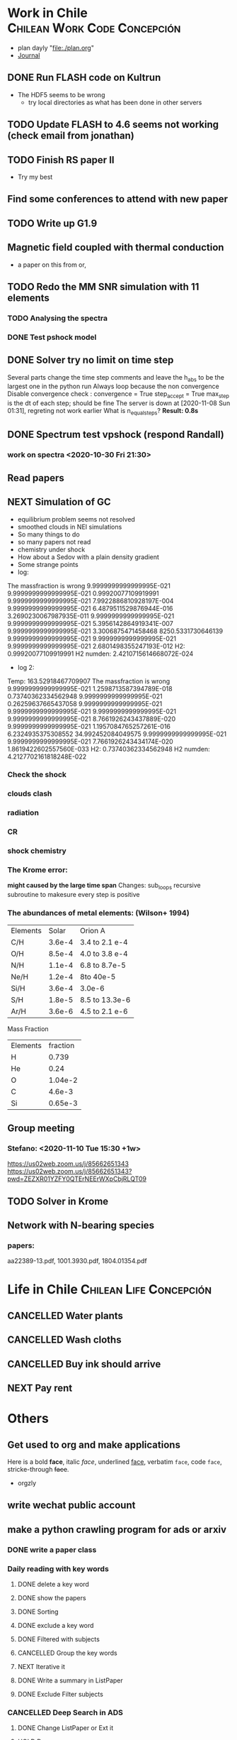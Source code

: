 * Work in Chile                                                                 :Chilean:Work:Code:Concepción:
  - plan dayly "file:./plan.org"
  - [[file:journal.org][Journal]]
** DONE Run FLASH code on Kultrun
   CLOSED: [2020-10-30 Fri 19:32]
   :LOGBOOK:
   - State "DONE"       from "TODO"       [2020-10-30 Fri 19:32]
   :END:
   - The HDF5 seems to be wrong
     - try local directories as what has been done in other servers
** TODO Update FLASH to 4.6 seems not working (check email from jonathan)
** TODO Finish RS paper II
   DEADLINE: <2020-11-08 Sun>
   - Try my best
** Find some conferences to attend with *new paper*
** TODO Write up G1.9
** Magnetic field coupled with thermal conduction
   - a paper on this from or,
** TODO Redo the MM SNR simulation with 11 elements
   :LOGBOOK:
   - State "PROJECT"    from "DONE"       [2020-10-30 Fri 19:52]
   - State "DONE"       from ""           [2020-10-30 Fri 19:50]
   :END:
*** TODO Analysing the spectra
*** DONE Test pshock model
    CLOSED: [2020-11-06 Fri 16:41]
    :LOGBOOK:
    - State "DONE"       from "TODO"       [2020-11-06 Fri 16:41]
    :END:
** DONE Solver try no limit on time step
   CLOSED: [2020-11-09 Mon 16:03]
   :PROPERTIES:
   :ORDERED:  t
   :END:
   :LOGBOOK:
   - State "DONE"       from "NEXT"       [2020-11-09 Mon 16:03]
   CLOCK: [2020-11-09 Mon 13:12]--[2020-11-09 Mon 16:02] =>  2:50
   CLOCK: [2020-11-07 Sat 20:25]--[2020-11-08 Sun 01:19] =>  4:54
   CLOCK: [2020-11-06 Fri 16:55]--[2020-11-06 Fri 17:31] =>  0:36
   :END:
   Several parts change the time step
   comments and leave the h_abs to be the largest one in the python run
   Always loop because the non convergence
   Disable convergence check :
    convergence = True
    step_accept = True
    max_step is the dt of each step; should be fine
   The server is down at [2020-11-08 Sun 01:31], regreting not work earlier
   What is n_equal_steps?
   *Result: 0.8s*
** DONE Spectrum test vpshock (respond Randall)
   CLOSED: [2020-11-06 Fri 13:30] DEADLINE: <2020-11-01 Sun>
   :LOGBOOK:
   - State "DONE"       from "TODO"       [2020-11-06 Fri 13:30]
   :END:
*** work on spectra <2020-10-30 Fri 21:30>
    :LOGBOOK:
    CLOCK: [2020-11-04 Wed 09:23]--[2020-11-06 Fri 13:30] => 52:07
    CLOCK: [2020-11-03 Tue 19:19]--[2020-11-04 Wed 09:23] => 14:04
    CLOCK: [2020-11-03 Tue 03:56]--[2020-11-03 Tue 16:42] => 12:46
    CLOCK: [2020-11-03 Tue 01:24]--[2020-11-03 Tue 03:26] =>  2:02
    CLOCK: [2020-11-02 Mon 00:32]--[2020-11-02 Mon 15:10] => 14:38
    CLOCK: [2020-10-31 Sat 01:39]--[2020-10-31 Sat 17:32] => 15:53
    :END:
** Read papers
   :LOGBOOK:
   CLOCK: [2020-11-06 Fri 17:36]--[2020-11-06 Fri 18:04] =>  0:28
   :END:
** NEXT Simulation of GC
   :LOGBOOK:
   CLOCK: [2020-11-09 Mon 16:15]--[2020-11-10 Tue 15:31] => 23:16
   :END:
   - equilibrium problem seems not resolved
   - smoothed clouds in NEI simulations
   - So many things to do
   - so many papers not read
   - chemistry under shock
   - How about a Sedov with a plain density gradient
   - Some strange points
   - log:
 The massfraction is wrong
   9.9999999999999995E-021   9.9999999999999995E-021  0.99920077109919991        9.9999999999999995E-021   7.9922886810928197E-004   9.9999999999999995E-021   6.4879511529876944E-016   3.2690230067987935E-011   9.9999999999999995E-021
   9.9999999999999995E-021   5.3956142864919341E-007   9.9999999999999995E-021   3.3006875471458468        8250.5331730646139        9.9999999999999995E-021   9.9999999999999995E-021   9.9999999999999995E-021   2.6801498355247193E-012
 H2:   0.99920077109919991
 H2 numden:    2.4210715614668072E-024
    - log 2:
 Temp:   163.52918467709907
 The massfraction is wrong
   9.9999999999999995E-021   1.2598713587394789E-018  0.73740362334562948        9.9999999999999995E-021  0.26259637665437058        9.9999999999999995E-021   9.9999999999999995E-021   9.9999999999999995E-021   9.9999999999999995E-021
   8.7661926243437889E-020   9.9999999999999995E-021   1.1957084765257261E-016   6.2324935375308552        34.992452084049575        9.9999999999999995E-021   9.9999999999999995E-021   7.7661926243434174E-020   1.8619422602557560E-033
 H2:   0.73740362334562948
 H2 numden:    4.2127702161818248E-022
*** Check the shock
*** clouds clash
*** radiation
*** CR
*** shock chemistry
    :PROPERTIES:
    :ORDERED:  t
    :END:
*** The Krome error:
  *might caused by the large time span*
  Changes: sub_loops recursive subroutine to makesure every step is positive
*** The abundances of metal elements: (Wilson+ 1994)
| Elements |  Solar | Orion A        |
| C/H      | 3.6e-4 | 3.4 to 2.1 e-4 |
| O/H      | 8.5e-4 | 4.0 to 3.8 e-4 |
| N/H      | 1.1e-4 | 6.8 to 8.7e-5  |
| Ne/H     | 1.2e-4 | 8to 40e-5      |
| Si/H     | 3.6e-4 | 3.0e-6         |
| S/H      | 1.8e-5 | 8.5 to 13.3e-6 |
| Ar/H     | 3.6e-6 | 4.5 to 2.1 e-6 |
Mass Fraction
| Elements | fraction |
| H        |    0.739 |
| He       |     0.24 |
| O        |  1.04e-2 |
| C        |   4.6e-3 |
| Si       |  0.65e-3 |
** Group meeting
*** Stefano: <2020-11-10 Tue 15:30 +1w>
[[https://us02web.zoom.us/j/85662651343]]
[[https://us02web.zoom.us/j/85662651343?pwd=ZEZXR01YZFY0QTErNEErWXpCbjRLQT09]]
** TODO Solver in Krome
** Network with N-bearing species
*** papers:
aa22389-13.pdf, 1001.3930.pdf, 1804.01354.pdf
* Life in Chile                                                                 :Chilean:Life:Concepción:
** CANCELLED Water plants
   CLOSED: [2020-11-06 Fri 15:54] SCHEDULED: <2019-12-11 Wed +0w>
   :PROPERTIES:
   :LAST_REPEAT: [2020-11-06 Fri 15:50]
   :END:
   :LOGBOOK:
   - State "CANCELLED"  from "TODO"       [2020-11-06 Fri 15:54] \\
     forever cancelled with prefix '-1'
   - State "CANCELLED"  from "NEXT"       [2020-11-06 Fri 15:44] \\
     why not cancelled
   - State "DONE"       from "NEXT"       [2020-11-06 Fri 15:42]
   - State "CANCELLED"  from "NEXT"       [2020-11-06 Fri 15:40] \\
     no plant alive
   - State "CANCELLED"  from              [2020-11-06 Fri 15:39] \\
     No plant alive
   :END:
** CANCELLED Wash cloths
   CLOSED: [2020-11-06 Fri 15:39] SCHEDULED: <2019-11-01 Fri 18:00>
   :LOGBOOK:
   - State "CANCELLED"  from              [2020-11-06 Fri 15:39] \\
     no use after the pandemic
   :END:
** CANCELLED Buy ink should arrive
   CLOSED: [2020-11-06 Fri 15:38] SCHEDULED: <2019-11-12 Tue>
   :LOGBOOK:
   - State "CANCELLED"  from              [2020-11-06 Fri 15:38] \\
     already much early
   :END:
** NEXT Pay rent
   SCHEDULED: <2020-12-04 Fri +1m>
   :PROPERTIES:
   :LAST_REPEAT: [2020-11-06 Fri 15:57]
   :END:
   :LOGBOOK:
   - State "DONE"       from              [2020-11-06 Fri 15:57]
   :END:
* Others
** Get used to org and make applications
Here is a bold *face*, italic /face/, underlined _face_, verbatim =face=, code ~face~, stricke-through +face+.
- orgzly
** write wechat public account
** make a python crawling program for ads or arxiv
   :LOGBOOK:
   CLOCK: [2019-09-30 Mon 23:09]--[2019-09-30 Mon 23:13] =>  0:04
   :END:
*** DONE write a paper class
    CLOSED: [2019-10-04 Fri 20:00]
    :LOGBOOK:
    - State "DONE"       from ""           [2019-10-04 Fri 20:00]
    :END:
*** Daily reading with key words
    :LOGBOOK:
    CLOCK: [2019-10-04 Fri 20:07]--[2019-10-05 Sat 01:15] =>  5:08
    :END:
**** DONE delete a key word
     CLOSED: [2019-10-05 Sat 12:25]
     :LOGBOOK:
     - State "DONE"       from "TODO"       [2019-10-05 Sat 12:25]
     :END:
**** DONE show the papers
     CLOSED: [2019-10-05 Sat 12:25]
     :LOGBOOK:
     - State "DONE"       from "TODO"       [2019-10-05 Sat 12:25]
     CLOCK: [2019-10-05 Sat 10:41]--[2019-10-05 Sat 11:15] =>  0:34
     :END:
**** DONE Sorting
     CLOSED: [2019-10-05 Sat 12:25]
     :LOGBOOK:
     - State "DONE"       from "TODO"       [2019-10-05 Sat 12:25]
     CLOCK: [2019-10-05 Sat 11:35]--[2019-10-05 Sat 12:25] =>  0:50
     :END:
**** DONE exclude a key word
     CLOSED: [2019-10-05 Sat 13:11]
     :LOGBOOK:
     - State "DONE"       from "TODO"       [2019-10-05 Sat 13:11]
     CLOCK: [2019-10-05 Sat 12:25]--[2019-10-05 Sat 13:11] =>  0:46
     :END:
**** DONE Filtered with subjects
     CLOSED: [2019-10-05 Sat 14:21]
     :LOGBOOK:
     - State "DONE"       from "TODO"       [2019-10-05 Sat 14:21]
     CLOCK: [2019-10-05 Sat 13:16]--[2019-10-05 Sat 14:21] =>  1:05
     :END:
**** CANCELLED Group the key words
     CLOSED: [2019-10-05 Sat 15:14]
     :LOGBOOK:
     - State "CANCELLED"  from "WAITING"    [2019-10-05 Sat 15:14] \\
       not currently
     - State "WAITING"    from "TODO"       [2019-10-05 Sat 14:22] \\
       maybe not neccessary
     :END:
**** NEXT Iterative it
**** DONE Write a summary in ListPaper
     CLOSED: [2019-10-05 Sat 15:14]
     :LOGBOOK:
     - State "DONE"       from "TODO"       [2019-10-05 Sat 15:14]
     CLOCK: [2019-10-05 Sat 14:47]--[2019-10-05 Sat 15:14] =>  0:27
     :END:
**** DONE Exclude Filter subjects
     CLOSED: [2019-10-05 Sat 17:00]
     :LOGBOOK:
     - State "DONE"       from ""           [2019-10-05 Sat 17:00]
     :END:
*** CANCELLED Deep Search in ADS
    CLOSED: [2020-11-06 Fri 16:03]
    :LOGBOOK:
    - State "CANCELLED"  from "TODO"       [2020-11-06 Fri 16:03] \\
      no time for this
    CLOCK: [2019-10-05 Sat 20:47]--[2019-10-06 Sun 19:30] => 22:43
    CLOCK: [2019-10-05 Sat 19:38]--[2019-10-05 Sat 20:28] =>  0:50
    CLOCK: [2019-10-05 Sat 17:20]--[2019-10-05 Sat 17:52] =>  0:32
    :END:
**** DONE Change ListPaper or Ext it
     CLOSED: [2019-10-06 Sun 23:29]
     :LOGBOOK:
     - State "DONE"       from "TODO"       [2019-10-06 Sun 23:29]
     CLOCK: [2019-10-06 Sun 21:22]--[2019-10-06 Sun 23:29] =>  2:07
     :END:
**** HOLD Deep
     :LOGBOOK:
     CLOCK: [2019-10-07 Mon 13:19]--[2019-10-07 Mon 20:03] =>  6:44
     CLOCK: [2019-10-07 Mon 00:34]--[2019-10-07 Mon 13:13] => 12:39
     :END:
     - check duplicate
     - debugging
*** WAITING Export citation forms
    :LOGBOOK:
    - State "WAITING"    from "HOLD"       [2019-10-07 Mon 00:34] \\
      Change citation index
    CLOCK: [2019-10-06 Sun 23:29]--[2019-10-07 Mon 00:33] =>  1:04
    CLOCK: [2019-10-06 Sun 19:49]--[2019-10-06 Sun 21:21] =>  1:32
    :END:
** Long waisted at home because of the covid
** orgnize papers with org model
*** a python script to log the papers
A python script seems better for me
quotes:
“Seize the day, then let it go.”
― Marty Rubin
    :LOGBOOK:
    CLOCK: [2020-11-08 Sun 01:43]--[2020-11-09 Mon 13:12] => 35:29
    CLOCK: [2020-11-06 Fri 18:05]--[2020-11-07 Sat 20:03] => 25:58
    :END:
    enable link
    What should be included:
    - arxiv id
    - title
    - authors
    - abstract
    - links
    - bib
    - read
    - notes
    - keywords or tags
    - most important figure
    - number
    - year
    - journal and page
    - arxiv date
    - link to pdf
**** Second day:
     :LOGBOOK:
     CLOCK: [2020-11-10 Tue 16:48]--[2020-11-11 Wed 03:42] => 10:54
     :END:
     - key words
     - fielters
     - previous
     - maybe icon
     - figures in Readme
     - delete quit button
     - a text for quit
     - previous page
     - Still Waiting: *head steups and next setups*
     - *Bug* forgot to dump hist after org in org
**** Third day:
     :LOGBOOK:
     CLOCK: [2020-11-11 Wed 19:46]--[2020-11-13 Fri 23:35] => 51:49
     :END:
     - Debug some
